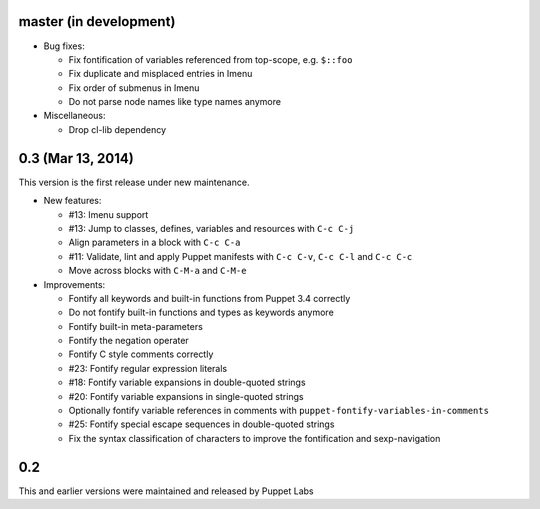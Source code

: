 .. default-role:: literal

.. role:: kbd(literal)

master (in development)
-----------------------

- Bug fixes:

  - Fix fontification of variables referenced from top-scope, e.g. ``$::foo``
  - Fix duplicate and misplaced entries in Imenu
  - Fix order of submenus in Imenu
  - Do not parse node names like type names anymore

- Miscellaneous:

  - Drop cl-lib dependency

0.3 (Mar 13, 2014)
------------------

This version is the first release under new maintenance.

- New features:

  - #13: Imenu support
  - #13: Jump to classes, defines, variables and resources with :kbd:`C-c
    C-j`
  - Align parameters in a block with :kbd:`C-c C-a`
  - #11: Validate, lint and apply Puppet manifests with :kbd:`C-c C-v`,
    :kbd:`C-c C-l` and :kbd:`C-c C-c`
  - Move across blocks with :kbd:`C-M-a` and `C-M-e`

- Improvements:

  - Fontify all keywords and built-in functions from Puppet 3.4 correctly
  - Do not fontify built-in functions and types as keywords anymore
  - Fontify built-in meta-parameters
  - Fontify the negation operater
  - Fontify C style comments correctly
  - #23: Fontify regular expression literals
  - #18: Fontify variable expansions in double-quoted strings
  - #20: Fontify variable expansions in single-quoted strings
  - Optionally fontify variable references in comments with
    `puppet-fontify-variables-in-comments`
  - #25: Fontify special escape sequences in double-quoted strings
  - Fix the syntax classification of characters to improve the fontification and
    sexp-navigation

0.2
---

This and earlier versions were maintained and released by Puppet Labs
